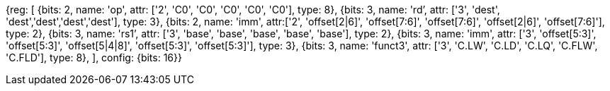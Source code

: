 //Register-Based loads and Stores

[wavedrom, , svg]
{reg: [
  {bits: 2, name: 'op', attr: ['2', 'C0', 'C0', 'C0', 'C0', 'C0'], type: 8},
  {bits: 3, name: 'rd`',  attr: ['3', 'dest', 'dest','dest','dest','dest'], type: 3},
  {bits: 2, name: 'imm', attr:['2', 'offset[2|6]', 'offset[7:6]', 'offset[7:6]', 'offset[2|6]', 'offset[7:6]'], type: 2},
  {bits: 3, name: 'rs1`', attr: ['3', 'base', 'base', 'base', 'base', 'base'], type: 2},
  {bits: 3, name: 'imm',  attr: ['3', 'offset[5:3]', 'offset[5:3]', 'offset[5|4|8]', 'offset[5:3]', 'offset[5:3]'], type: 3},
  {bits: 3, name: 'funct3',  attr: ['3', 'C.LW', 'C.LD', 'C.LQ', 'C.FLW', 'C.FLD'], type: 8},
], config: {bits: 16}}